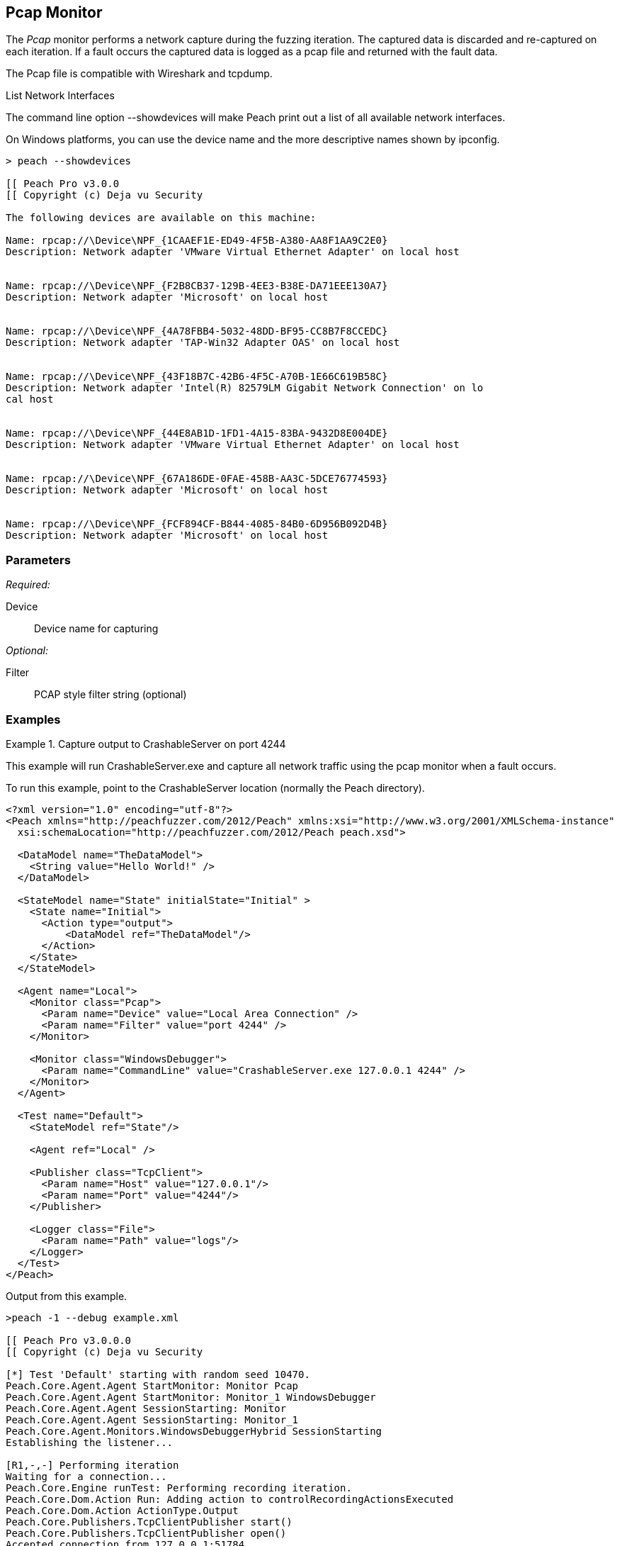 <<<
[[Monitors_Pcap]]
== Pcap Monitor

The _Pcap_ monitor performs a network capture during the fuzzing iteration. The captured data is discarded and re-captured on each iteration. If a fault occurs the captured data is logged as a pcap file and returned with the fault data. 

The Pcap file is compatible with Wireshark and tcpdump.

.List Network Interfaces
****
The command line option +--showdevices+ will make Peach print out a list of all available network interfaces. 

On Windows platforms, you can use the device name and the more descriptive names shown by +ipconfig+.

-----------------------------------------------------------------
> peach --showdevices

[[ Peach Pro v3.0.0
[[ Copyright (c) Deja vu Security

The following devices are available on this machine:

Name: rpcap://\Device\NPF_{1CAAEF1E-ED49-4F5B-A380-AA8F1AA9C2E0}
Description: Network adapter 'VMware Virtual Ethernet Adapter' on local host


Name: rpcap://\Device\NPF_{F2B8CB37-129B-4EE3-B38E-DA71EEE130A7}
Description: Network adapter 'Microsoft' on local host


Name: rpcap://\Device\NPF_{4A78FBB4-5032-48DD-BF95-CC8B7F8CCEDC}
Description: Network adapter 'TAP-Win32 Adapter OAS' on local host


Name: rpcap://\Device\NPF_{43F18B7C-42B6-4F5C-A70B-1E66C619B58C}
Description: Network adapter 'Intel(R) 82579LM Gigabit Network Connection' on lo
cal host


Name: rpcap://\Device\NPF_{44E8AB1D-1FD1-4A15-83BA-9432D8E004DE}
Description: Network adapter 'VMware Virtual Ethernet Adapter' on local host


Name: rpcap://\Device\NPF_{67A186DE-0FAE-458B-AA3C-5DCE76774593}
Description: Network adapter 'Microsoft' on local host


Name: rpcap://\Device\NPF_{FCF894CF-B844-4085-84B0-6D956B092D4B}
Description: Network adapter 'Microsoft' on local host
-----------------------------------------------------------------
****

=== Parameters

_Required:_

Device:: Device name for capturing

_Optional:_

Filter:: PCAP style filter string (optional)

=== Examples

.Capture output to CrashableServer on port 4244
==================
This example will run CrashableServer.exe and capture all network traffic using the pcap monitor when a fault occurs. 

To run this example, point to the CrashableServer location (normally the Peach directory).

[source,xml]
----
<?xml version="1.0" encoding="utf-8"?>
<Peach xmlns="http://peachfuzzer.com/2012/Peach" xmlns:xsi="http://www.w3.org/2001/XMLSchema-instance"
  xsi:schemaLocation="http://peachfuzzer.com/2012/Peach peach.xsd">

  <DataModel name="TheDataModel">
    <String value="Hello World!" />
  </DataModel>

  <StateModel name="State" initialState="Initial" >
    <State name="Initial">
      <Action type="output">
          <DataModel ref="TheDataModel"/>
      </Action>
    </State>
  </StateModel>

  <Agent name="Local">
    <Monitor class="Pcap">
      <Param name="Device" value="Local Area Connection" />
      <Param name="Filter" value="port 4244" />
    </Monitor>

    <Monitor class="WindowsDebugger">
      <Param name="CommandLine" value="CrashableServer.exe 127.0.0.1 4244" />
    </Monitor>
  </Agent>

  <Test name="Default">
    <StateModel ref="State"/>

    <Agent ref="Local" />

    <Publisher class="TcpClient">
      <Param name="Host" value="127.0.0.1"/>
      <Param name="Port" value="4244"/>
    </Publisher>

    <Logger class="File">
      <Param name="Path" value="logs"/>
    </Logger>
  </Test>
</Peach>
----

Output from this example.

----
>peach -1 --debug example.xml

[[ Peach Pro v3.0.0.0
[[ Copyright (c) Deja vu Security

[*] Test 'Default' starting with random seed 10470.
Peach.Core.Agent.Agent StartMonitor: Monitor Pcap
Peach.Core.Agent.Agent StartMonitor: Monitor_1 WindowsDebugger
Peach.Core.Agent.Agent SessionStarting: Monitor
Peach.Core.Agent.Agent SessionStarting: Monitor_1
Peach.Core.Agent.Monitors.WindowsDebuggerHybrid SessionStarting
Establishing the listener...

[R1,-,-] Performing iteration
Waiting for a connection...
Peach.Core.Engine runTest: Performing recording iteration.
Peach.Core.Dom.Action Run: Adding action to controlRecordingActionsExecuted
Peach.Core.Dom.Action ActionType.Output
Peach.Core.Publishers.TcpClientPublisher start()
Peach.Core.Publishers.TcpClientPublisher open()
Accepted connection from 127.0.0.1:51784.
Peach.Core.Publishers.TcpClientPublisher output(12 bytes)
Peach.Core.Publishers.TcpClientPublisher

00000000   48 65 6C 6C 6F 20 57 6F  72 6C 64 21               Hello World!

Received 12 bytes from client.
Peach.Core.Publishers.TcpClientPublisher close()
Peach.Core.Publishers.TcpClientPublisher Shutting down connection to 127.0.0.1:4244
Connection closed by peer.
Shutting connection down...
Connection is down.
Waiting for a connection...
Peach.Core.Publishers.TcpClientPublisher Read 0 bytes from 127.0.0.1:4244, closing client connection.
Peach.Core.Publishers.TcpClientPublisher Closing connection to 127.0.0.1:4244
Peach.Core.Agent.Monitors.WindowsDebuggerHybrid DetectedFault()
Peach.Core.Agent.Monitors.WindowsDebuggerHybrid DetectedFault() - No fault detected
Peach.Core.Engine runTest: context.config.singleIteration == true
Peach.Core.Publishers.TcpClientPublisher stop()
Peach.Core.Agent.Agent SessionFinished: Monitor_1
Peach.Core.Agent.Monitors.WindowsDebuggerHybrid SessionFinished
Peach.Core.Agent.Monitors.WindowsDebuggerHybrid _StopDebugger
Peach.Core.Agent.Monitors.WindowsDebuggerHybrid _FinishDebugger
Peach.Core.Agent.Monitors.WindowsDebuggerHybrid _StopDebugger
Peach.Core.Agent.Agent SessionFinished: Monitor
Peach.Core.Agent.Monitors.WindowsDebuggerHybrid _StopDebugger
Peach.Core.Agent.Monitors.WindowsDebuggerHybrid _FinishDebugger
Peach.Core.Agent.Monitors.WindowsDebuggerHybrid _StopDebugger

[*] Test 'Default' finished.
----

Running this example for a few iterations will produce a crash. When Peach is logging the fault a pcap file will be created inside of the fault record.

==================
